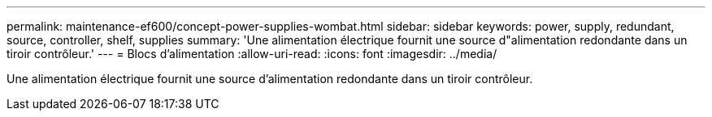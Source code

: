 ---
permalink: maintenance-ef600/concept-power-supplies-wombat.html 
sidebar: sidebar 
keywords: power, supply, redundant, source, controller, shelf, supplies 
summary: 'Une alimentation électrique fournit une source d"alimentation redondante dans un tiroir contrôleur.' 
---
= Blocs d'alimentation
:allow-uri-read: 
:icons: font
:imagesdir: ../media/


[role="lead"]
Une alimentation électrique fournit une source d'alimentation redondante dans un tiroir contrôleur.
